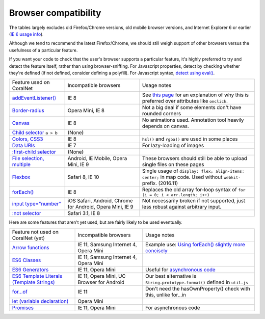 Browser compatibility
=====================

The tables largely excludes old Firefox/Chrome versions, old mobile browser versions, and Internet Explorer 6 or earlier (`IE 6 usage info <https://developer.microsoft.com/en-us/microsoft-edge/ie6countdown/>`__).

Although we tend to recommend the latest Firefox/Chrome, we should still weigh support of other browsers versus the usefulness of a particular feature.

If you want your code to check that the user's browser supports a particular feature, it's highly preferred to try and detect the feature itself, rather than using browser-sniffing. For Javascript properties, detect by checking whether they're defined (if not defined, consider defining a polyfill). For Javascript syntax, `detect using eval() <https://stackoverflow.com/questions/23096064/how-can-i-feature-detect-es6-generators>`__.

.. list-table::

   * - Feature used on CoralNet
     - Incompatible browsers
     - Usage notes
   * - `addEventListener() <http://caniuse.com/#feat=addeventlistener>`__
     - IE 8
     - See `this page <https://developer.mozilla.org/en-US/docs/Web/API/EventTarget/addEventListener>`__ for an explanation of why this is preferred over attributes like ``onclick``.
   * - `Border-radius <http://caniuse.com/#feat=border-radius>`__
     - Opera Mini, IE 8
     - Not a big deal if some elements don't have rounded corners
   * - `Canvas <http://caniuse.com/#search=canvas>`__
     - IE 8
     - No animations used. Annotation tool heavily depends on canvas.
   * - `Child selector <http://caniuse.com/#feat=css-sel2>`__ ``a > b``
     - (None)
     -
   * - `Colors, CSS3 <http://caniuse.com/#feat=css3-colors>`__
     - IE 8
     - ``hsl()`` and ``rgba()`` are used in some places
   * - `Data URIs <http://caniuse.com/#feat=datauri>`__
     - IE 7
     - For lazy-loading of images
   * - `:first-child selector <http://caniuse.com/#feat=css-sel2>`__
     - (None)
     -
   * - `File selection, multiple <http://caniuse.com/#feat=input-file-multiple>`__
     - Android, IE Mobile, Opera Mini, IE 9
     - These browsers should still be able to upload single files on these pages
   * - `Flexbox <http://caniuse.com/#feat=flexbox>`__
     - Safari 8, IE 10
     - Single usage of ``display: flex; align-items: center;`` in map code. Used without ``webkit-`` prefix. (2016.11)
   * - `forEach() <https://caniuse.com/#feat=es5>`__
     - IE 8
     - Replaces the old array for-loop syntax of ``for (i = 0; i < arr.length; i++)``
   * - `input type="number" <http://caniuse.com/#feat=input-number>`__
     - iOS Safari, Android, Chrome for Android, Opera Mini, IE 9
     - Not necessarily broken if not supported, just less robust against arbitrary input.
   * - `:not selector <http://caniuse.com/#feat=css-sel3>`__
     - Safari 3.1, IE 8
     -

Here are some features that aren't yet used, but are fairly likely to be used eventually.

.. list-table::

   * - Feature not used on CoralNet (yet)
     - Incompatible browsers
     - Usage notes
   * - `Arrow functions <https://caniuse.com/#feat=arrow-functions>`__
     - IE 11, Samsung Internet 4, Opera Mini
     - Example use: `Using forEach() slightly more concisely <https://stackoverflow.com/a/40364002/>`__
   * - `ES6 Classes <https://caniuse.com/#feat=es6-class>`__
     - IE 11, Samsung Internet 4, Opera Mini
     -
   * - `ES6 Generators <https://caniuse.com/#feat=es6-generators>`__
     - IE 11, Opera Mini
     - Useful for `asynchronous code <http://exploringjs.com/es6/ch_generators.html#sec_overview-generators>`__
   * - `ES6 Template Literals (Template Strings) <https://caniuse.com/#feat=template-literals>`__
     - IE 11, Opera Mini, UC Browser for Android
     - Our best alternative is ``String.prototype.format()`` defined in ``util.js``
   * - `for...of <https://developer.mozilla.org/en-US/docs/Web/JavaScript/Reference/Statements/for...of>`__
     - IE 11
     - Don't need the hasOwnProperty() check with this, unlike for...in
   * - `let (variable declaration) <https://caniuse.com/#feat=let>`__
     - Opera Mini
     -
   * - `Promises <https://caniuse.com/#feat=promises>`__
     - IE 11, Opera Mini
     - For asynchronous code
